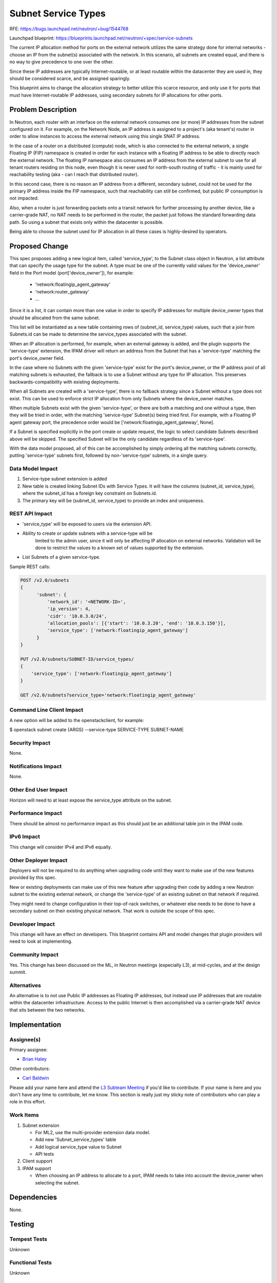 ..
 This work is licensed under a Creative Commons Attribution 3.0 Unported
 License.

 http://creativecommons.org/licenses/by/3.0/legalcode

====================
Subnet Service Types
====================

RFE:
https://bugs.launchpad.net/neutron/+bug/1544768

Launchpad blueprint:
https://blueprints.launchpad.net/neutron/+spec/service-subnets

The current IP allocation method for ports on the external network
utilizes the same strategy done for internal networks - choose
an IP from the subnet(s) associated with the network.  In this
scenario, all subnets are created equal, and there is no way
to give precedence to one over the other.

Since these IP addresses are typically Internet-routable, or at
least routable within the datacenter they are used in, they
should be considered scarce, and be assigned sparingly.

This blueprint aims to change the allocation strategy to better
utilize this scarce resource, and only use it for ports that
must have Internet-routable IP addresses, using secondary subnets
for IP allocations for other ports.


Problem Description
===================

In Neutron, each router with an interface on the external network consumes
one (or more) IP addresses from the subnet configured on it.  For example,
on the Network Node, an IP address is assigned to a project's (aka tenant's)
router in order to allow instances to access the external network
using this single SNAT IP address.

In the case of a router on a distributed (compute) node, which is also
connected to the external network, a single Floating IP (FIP) namespace
is created in order for each instance with a floating IP address to be
able to directly reach the external network.  The floating IP namespace
also consumes an IP address from the external subnet to use for all tenant
routers residing on this node, even though it is never used for north-south
routing of traffic - it is mainly used for reachability testing (aka - can
I reach that distributed router).

In this second case, there is no reason an IP address from a different,
secondary subnet, could not be used for the primary IP address inside
the FIP namespace, such that reachability can still be confirmed, but
public IP consumption is not impacted.

Also, when a router is just forwarding packets onto a transit
network for further processing by another device, like a carrier-grade
NAT, no NAT needs to be performed in the router, the packet just
follows the standard forwarding data path.  So using a subnet that
exists only within the datacenter is possible.

Being able to choose the subnet used for IP allocation in all these
cases is highly-desired by operators.


Proposed Change
===============

This spec proposes adding a new logical item, called 'service_type', to
the Subnet class object in Neutron, a list attribute that can specify
the usage type for the subnet.  A type must be one of the currently
valid values for the 'device_owner' field in the Port model
(port['device_owner']), for example:

    - 'network:floatingip_agent_gateway'
    - 'network:router_gateway'
    - ...

Since it is a list, it can contain more than one value in order to
specify IP addresses for multiple device_owner types that should be
allocated from the same subnet.

This list will be instantiated as a new table containing rows of
(subnet_id, service_type) values, such that a join from Subnets.id
can be made to determine the service_types associated with the
subnet.

When an IP allocation is performed, for example, when an external gateway
is added, and the plugin supports the 'service-type' extension, the IPAM
driver will return an address from the Subnet that has a 'service-type'
matching the port's device_owner field.

In the case where no Subnets with the given 'service-type' exist for
the port's device_owner, or the IP address pool of all matching subnets
is exhausted, the fallback is to use a Subnet without any type for IP
allocation.  This preserves backwards-compatibility with existing
deployments.

When all Subnets are created with a 'service-type', there is no
fallback strategy since a Subnet without a type does not exist.
This can be used to enforce strict IP allocation from only Subnets
where the device_owner matches.

When multiple Subnets exist with the given 'service-type', or there are
both a matching and one without a type, then they will be tried in
order, with the matching 'service-type' Subnet(s) being tried first.
For example, with a Floating IP agent gateway port, the precedence
order would be ['network:floatingip_agent_gateway', None].

If a Subnet is specified explicitly in the port create or update request, the
logic to select candidate Subnets described above will be skipped.  The
specified Subnet will be the only candidate regardless of its 'service-type'.

With the data model proposed, all of this can be accomplished by simply
ordering all the matching subnets correctly, putting 'service-type'
subnets first, followed by non-'service-type' subnets, in a single query.

Data Model Impact
-----------------

#. Service-type subnet extension is added
#. New table is created linking Subnet IDs with Service Types.  It will
   have the columns (subnet_id, service_type), where the subnet_id has
   a foreign key constraint on Subnets.id.
#. The primary key will be (subnet_id, service_type) to provide an index
   and uniqueness.

REST API Impact
---------------

- 'service_type' will be exposed to users via the extension API.
- Ability to create or update subnets with a service-type will be
   limited to the admin user, since it will only be affecting IP
   allocation on external networks.  Validation will be done to
   restrict the values to a known set of values supported by the
   extension.
- List Subnets of a given service-type.

Sample REST calls:

.. code::

  POST /v2.0/subnets
  {
        'subnet': {
            'network_id': '<NETWORK-ID>',
            'ip_version': 4,
            'cidr': '10.0.3.0/24',
            'allocation_pools': [{'start': '10.0.3.20', 'end': '10.0.3.150'}],
            'service_type': ['network:floatingip_agent_gateway']
        }
  }

  PUT /v2.0/subnets/SUBNET-ID/service_types/
  {
      'service_type': ['network:floatingip_agent_gateway']
  }

  GET /v2.0/subnets?service_type='network:floatingip_agent_gateway'

Command Line Client Impact
--------------------------

A new option will be added to the openstackclient, for example:

$ openstack subnet create {ARGS} --service-type SERVICE-TYPE SUBNET-NAME

Security Impact
---------------

None.

Notifications Impact
--------------------

None.

Other End User Impact
---------------------

Horizon will need to at least expose the service_type attribute on the
subnet.

Performance Impact
------------------

There should be almost no performance impact as this should just be
an additional table join in the IPAM code.

IPv6 Impact
-----------

This change will consider IPv4 and IPv6 equally.

Other Deployer Impact
---------------------

Deployers will not be required to do anything when upgrading code until
they want to make use of the new features provided by this spec.

New or existing deployments can make use of this new feature after
upgrading their code by adding a new Neutron subnet to the existing
external network, or change the 'service-type' of an existing subnet on
that network if required.

They might need to change configuration in their top-of-rack switches,
or whatever else needs to be done to have a secondary subnet on their
existing physical network.  That work is outside the scope of this spec.

Developer Impact
----------------

This change will have an effect on developers.  This blueprint contains API
and model changes that plugin providers will need to look at implementing.

Community Impact
----------------

Yes.  This change has been discussed on the ML, in Neutron meetings
(especially L3), at mid-cycles, and at the design summit.

Alternatives
------------

An alternative is to not use Public IP addresses as Floating IP addresses,
but instead use IP addresses that are routable within the datacenter
infrastructure.  Access to the public Internet is then accomplished via
a carrier-grade NAT device that sits between the two networks.


Implementation
==============

Assignee(s)
-----------

Primary assignee:

* `Brian Haley <https://launchpad.net/~brian-haley>`_

Other contributors:

* `Carl Baldwin <https://launchpad.net/~carl-baldwin>`_

Please add your name here and attend the `L3 Subteam Meeting
<https://wiki.openstack.org/wiki/Meetings/Neutron-L3-Subteam>`_ if you'd
like to contribute.  If your name is here and you don't have any time to
contribute, let me know.  This section is really just my sticky note of
contributors who can play a role in this effort.

Work Items
----------

#. Subnet extension

   - For ML2, use the multi-provider extension data model.
   - Add new 'Subnet_service_types' table
   - Add logical service_type value to Subnet
   - API tests

#. Client support

#. IPAM support

   - When choosing an IP address to allocate to a port, IPAM needs
     to take into account the device_owner when selecting the subnet.


Dependencies
============

None.


Testing
=======

Tempest Tests
-------------

Unknown

Functional Tests
----------------

Unknown

API Tests
---------

- Subnet service-type resource (CRUD)


Documentation Impact
====================

Yes

User Documentation
------------------

Document the usage of the value in the Subnet

Developer Documentation
-----------------------

Yes

References
==========

.. _rfe: https://bugs.launchpad.net/neutron/+bug/1544768

